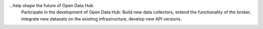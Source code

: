 
...help shape the future of Open Data Hub.
   Participate in the development of Open Data Hub: Build new data
   collectors, extend the functionality of the broker, integrate new
   datasets on the existing infrastructure, develop new API
   versions.   

   
